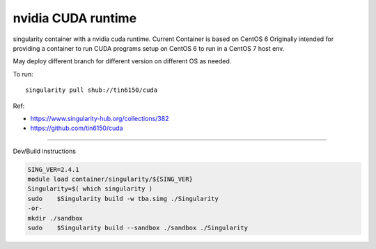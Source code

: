 nvidia CUDA runtime 
*******************

singularity container with a nvidia cuda runtime.
Current Container is based on CentOS 6
Originally intended for providing a container to run CUDA programs setup on CentOS 6 to run in a CentOS 7 host env.

May deploy different branch for different version on different OS as needed.


To run::

	singularity pull shub://tin6150/cuda


Ref: 

- https://www.singularity-hub.org/collections/382
- https://github.com/tin6150/cuda


~~~~

Dev/Build instructions 

.. code:: bash

	SING_VER=2.4.1
	module load container/singularity/${SING_VER}
	Singularity=$( which singularity )
	sudo    $Singularity build -w tba.simg ./Singularity
	-or-
	mkdir ./sandbox
	sudo    $Singularity build --sandbox ./sandbox ./Singularity


